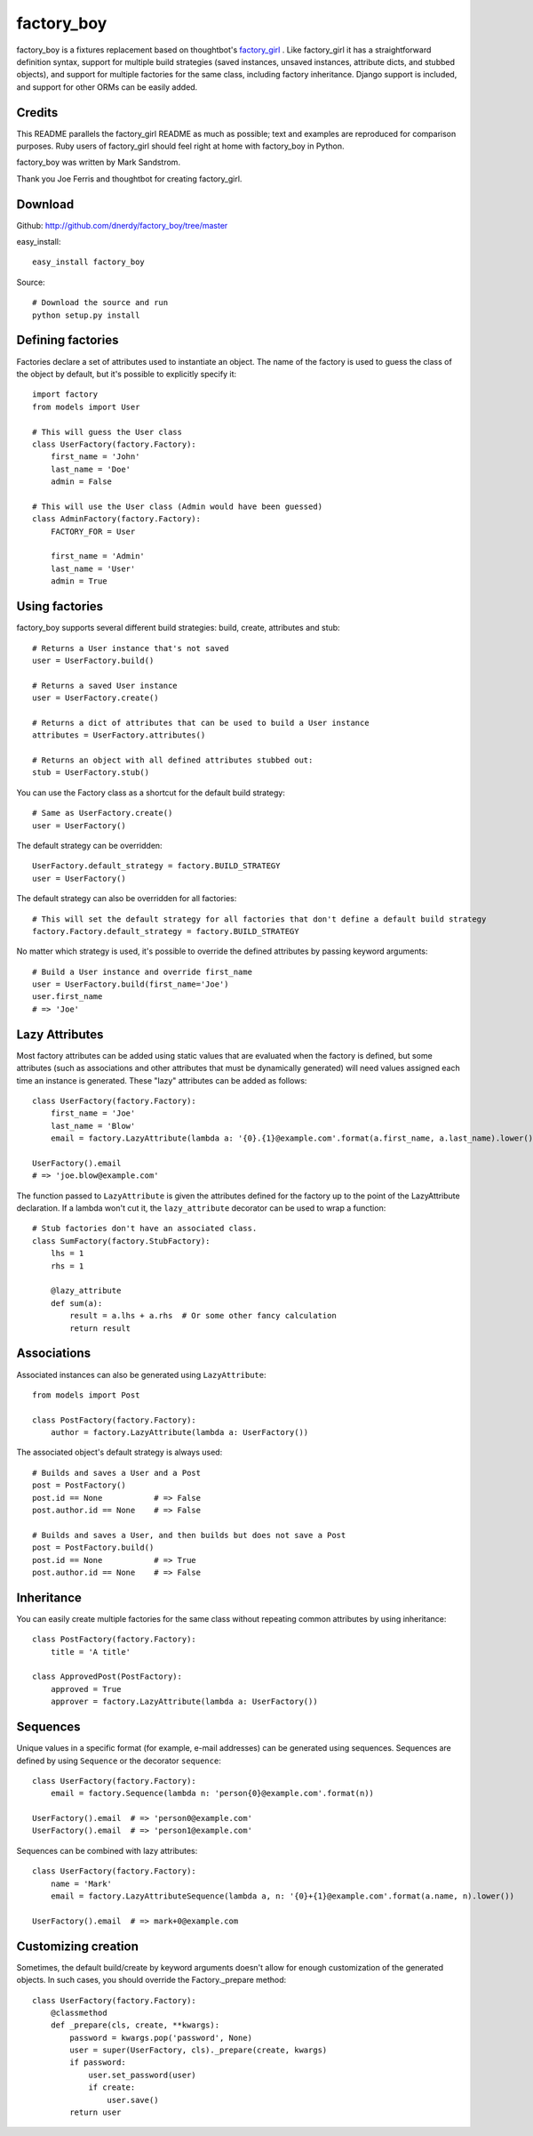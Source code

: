 factory_boy
===========

factory_boy is a fixtures replacement based on thoughtbot's `factory_girl <http://github.com/thoughtbot/factory_girl>`_ . Like factory_girl it has a straightforward definition syntax, support for multiple build strategies (saved instances, unsaved instances, attribute dicts, and stubbed objects), and support for multiple factories for the same class, including factory inheritance. Django support is included, and support for other ORMs can be easily added.

Credits
-------

This README parallels the factory_girl README as much as possible; text and examples are reproduced for comparison purposes. Ruby users of factory_girl should feel right at home with factory_boy in Python.

factory_boy was written by Mark Sandstrom.

Thank you Joe Ferris and thoughtbot for creating factory_girl.

Download
--------

Github: http://github.com/dnerdy/factory_boy/tree/master

easy_install::
    
    easy_install factory_boy
    
Source::
    
    # Download the source and run
    python setup.py install
    

Defining factories
------------------

Factories declare a set of attributes used to instantiate an object. The name of the factory is used to guess the class of the object by default, but it's possible to explicitly specify it::

    import factory
    from models import User
    
    # This will guess the User class
    class UserFactory(factory.Factory):
        first_name = 'John'
        last_name = 'Doe'
        admin = False
        
    # This will use the User class (Admin would have been guessed)
    class AdminFactory(factory.Factory):
        FACTORY_FOR = User
        
        first_name = 'Admin'
        last_name = 'User'
        admin = True

Using factories
---------------

factory_boy supports several different build strategies: build, create, attributes and stub::

    # Returns a User instance that's not saved
    user = UserFactory.build()
    
    # Returns a saved User instance
    user = UserFactory.create()
    
    # Returns a dict of attributes that can be used to build a User instance
    attributes = UserFactory.attributes()
    
    # Returns an object with all defined attributes stubbed out:
    stub = UserFactory.stub()
    
You can use the Factory class as a shortcut for the default build strategy::

    # Same as UserFactory.create()
    user = UserFactory()
    
The default strategy can be overridden::

    UserFactory.default_strategy = factory.BUILD_STRATEGY
    user = UserFactory()
    
The default strategy can also be overridden for all factories::

    # This will set the default strategy for all factories that don't define a default build strategy
    factory.Factory.default_strategy = factory.BUILD_STRATEGY
    
No matter which strategy is used, it's possible to override the defined attributes by passing keyword arguments::

    # Build a User instance and override first_name
    user = UserFactory.build(first_name='Joe')
    user.first_name
    # => 'Joe'
    
Lazy Attributes
---------------

Most factory attributes can be added using static values that are evaluated when the factory is defined, but some attributes (such as associations and other attributes that must be dynamically generated) will need values assigned each time an instance is generated. These "lazy" attributes can be added as follows::

    class UserFactory(factory.Factory):
        first_name = 'Joe'
        last_name = 'Blow'
        email = factory.LazyAttribute(lambda a: '{0}.{1}@example.com'.format(a.first_name, a.last_name).lower())
        
    UserFactory().email
    # => 'joe.blow@example.com'
    
The function passed to ``LazyAttribute`` is given the attributes defined for the factory up to the point of the LazyAttribute declaration. If a lambda won't cut it, the ``lazy_attribute`` decorator can be used to wrap a function::

    # Stub factories don't have an associated class.
    class SumFactory(factory.StubFactory):
        lhs = 1
        rhs = 1
        
        @lazy_attribute
        def sum(a):
            result = a.lhs + a.rhs  # Or some other fancy calculation
            return result
    
Associations
------------

Associated instances can also be generated using ``LazyAttribute``::

    from models import Post
    
    class PostFactory(factory.Factory):
        author = factory.LazyAttribute(lambda a: UserFactory())
        
The associated object's default strategy is always used::

    # Builds and saves a User and a Post
    post = PostFactory()
    post.id == None           # => False
    post.author.id == None    # => False

    # Builds and saves a User, and then builds but does not save a Post
    post = PostFactory.build()
    post.id == None           # => True
    post.author.id == None    # => False
  
Inheritance
-----------

You can easily create multiple factories for the same class without repeating common attributes by using inheritance::

    class PostFactory(factory.Factory):
        title = 'A title'
        
    class ApprovedPost(PostFactory):
        approved = True
        approver = factory.LazyAttribute(lambda a: UserFactory())
        
Sequences
---------

Unique values in a specific format (for example, e-mail addresses) can be generated using sequences. Sequences are defined by using ``Sequence`` or the decorator ``sequence``::

    class UserFactory(factory.Factory):
        email = factory.Sequence(lambda n: 'person{0}@example.com'.format(n))
        
    UserFactory().email  # => 'person0@example.com'
    UserFactory().email  # => 'person1@example.com'
        
Sequences can be combined with lazy attributes::

    class UserFactory(factory.Factory):
        name = 'Mark'
        email = factory.LazyAttributeSequence(lambda a, n: '{0}+{1}@example.com'.format(a.name, n).lower())
        
    UserFactory().email  # => mark+0@example.com

Customizing creation
--------------------

Sometimes, the default build/create by keyword arguments doesn't allow for enough
customization of the generated objects. In such cases, you should override the
Factory._prepare method::

    class UserFactory(factory.Factory):
        @classmethod
        def _prepare(cls, create, **kwargs):
            password = kwargs.pop('password', None)
            user = super(UserFactory, cls)._prepare(create, kwargs)
            if password:
                user.set_password(user)
                if create:
                    user.save()
            return user
